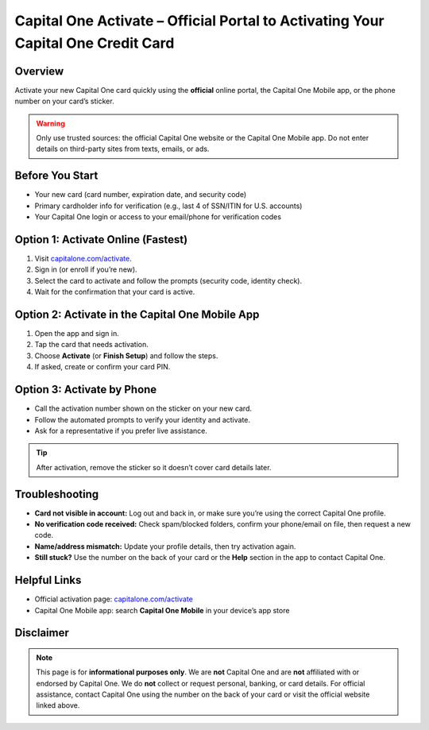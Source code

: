 ===============================================================
Capital One Activate – Official Portal to Activating Your Capital One Credit Card
===============================================================

.. meta::
   :description: Step-by-step guide to activate your Capital One credit or debit card via the official portal, mobile app, or phone—plus troubleshooting tips.

.. image:: greenbutton.png
   :alt: Go to capitalone.com/activate
   :target: https://www.capitalone.com/activate/
   :align: center

Overview
--------

Activate your new Capital One card quickly using the **official** online portal, the Capital One Mobile app, or the phone number on your card’s sticker.

.. warning::
   Only use trusted sources: the official Capital One website or the Capital One Mobile app. Do not enter details on third-party sites from texts, emails, or ads.

Before You Start
----------------

- Your new card (card number, expiration date, and security code)
- Primary cardholder info for verification (e.g., last 4 of SSN/ITIN for U.S. accounts)
- Your Capital One login or access to your email/phone for verification codes

Option 1: Activate Online (Fastest)
-----------------------------------

#. Visit `capitalone.com/activate <https://www.capitalone.com/activate/>`_.
#. Sign in (or enroll if you’re new).
#. Select the card to activate and follow the prompts (security code, identity check).
#. Wait for the confirmation that your card is active.

Option 2: Activate in the Capital One Mobile App
------------------------------------------------

#. Open the app and sign in.
#. Tap the card that needs activation.
#. Choose **Activate** (or **Finish Setup**) and follow the steps.
#. If asked, create or confirm your card PIN.

Option 3: Activate by Phone
---------------------------

- Call the activation number shown on the sticker on your new card.
- Follow the automated prompts to verify your identity and activate.
- Ask for a representative if you prefer live assistance.

.. tip::
   After activation, remove the sticker so it doesn’t cover card details later.

Troubleshooting
---------------

- **Card not visible in account:** Log out and back in, or make sure you’re using the correct Capital One profile.
- **No verification code received:** Check spam/blocked folders, confirm your phone/email on file, then request a new code.
- **Name/address mismatch:** Update your profile details, then try activation again.
- **Still stuck?** Use the number on the back of your card or the **Help** section in the app to contact Capital One.

Helpful Links
-------------

- Official activation page: `capitalone.com/activate <https://www.capitalone.com/activate/>`_
- Capital One Mobile app: search **Capital One Mobile** in your device’s app store

Disclaimer
----------

.. note::
   This page is for **informational purposes only**. We are **not** Capital One and are **not** affiliated with or endorsed by Capital One. We do **not** collect or request personal, banking, or card details. For official assistance, contact Capital One using the number on the back of your card or visit the official website linked above.
